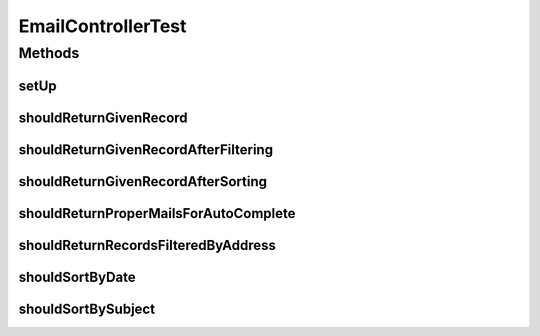 .. java:import:: org.joda.time DateTime

.. java:import:: org.junit Before

.. java:import:: org.junit Test

.. java:import:: org.mockito InjectMocks

.. java:import:: org.mockito Mock

.. java:import:: org.motechproject.email.domain DeliveryStatus

.. java:import:: org.motechproject.email.domain EmailRecord

.. java:import:: org.motechproject.email.domain EmailRecords

.. java:import:: org.motechproject.email.service EmailRecordSearchCriteria

.. java:import:: org.motechproject.email.service EmailSenderService

.. java:import:: org.motechproject.email.service.impl EmailAuditServiceImpl

.. java:import:: org.springframework.security.authentication UsernamePasswordAuthenticationToken

.. java:import:: org.springframework.security.core Authentication

.. java:import:: org.springframework.security.core.authority SimpleGrantedAuthority

.. java:import:: org.springframework.security.core.context SecurityContext

.. java:import:: org.springframework.security.core.context SecurityContextHolder

.. java:import:: org.springframework.security.core.context SecurityContextImpl

.. java:import:: java.util ArrayList

.. java:import:: java.util List

EmailControllerTest
===================

.. java:package:: org.motechproject.email.web
   :noindex:

.. java:type:: public class EmailControllerTest

Methods
-------
setUp
^^^^^

.. java:method:: @Before public void setUp() throws Exception
   :outertype: EmailControllerTest

shouldReturnGivenRecord
^^^^^^^^^^^^^^^^^^^^^^^

.. java:method:: @Test public void shouldReturnGivenRecord()
   :outertype: EmailControllerTest

shouldReturnGivenRecordAfterFiltering
^^^^^^^^^^^^^^^^^^^^^^^^^^^^^^^^^^^^^

.. java:method:: @Test public void shouldReturnGivenRecordAfterFiltering()
   :outertype: EmailControllerTest

shouldReturnGivenRecordAfterSorting
^^^^^^^^^^^^^^^^^^^^^^^^^^^^^^^^^^^

.. java:method:: @Test public void shouldReturnGivenRecordAfterSorting()
   :outertype: EmailControllerTest

shouldReturnProperMailsForAutoComplete
^^^^^^^^^^^^^^^^^^^^^^^^^^^^^^^^^^^^^^

.. java:method:: @Test public void shouldReturnProperMailsForAutoComplete()
   :outertype: EmailControllerTest

shouldReturnRecordsFilteredByAddress
^^^^^^^^^^^^^^^^^^^^^^^^^^^^^^^^^^^^

.. java:method:: @Test public void shouldReturnRecordsFilteredByAddress()
   :outertype: EmailControllerTest

shouldSortByDate
^^^^^^^^^^^^^^^^

.. java:method:: @Test public void shouldSortByDate()
   :outertype: EmailControllerTest

shouldSortBySubject
^^^^^^^^^^^^^^^^^^^

.. java:method:: @Test public void shouldSortBySubject()
   :outertype: EmailControllerTest

